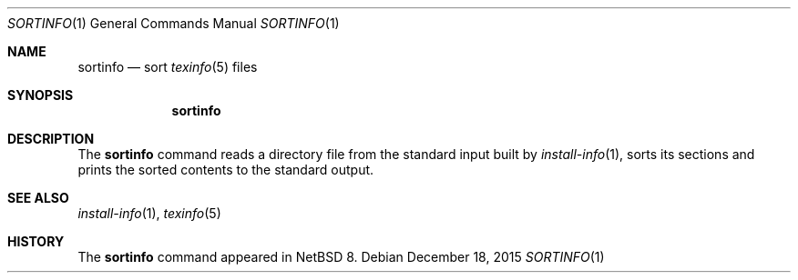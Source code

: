 .\"	$NetBSD: sortinfo.1,v 1.2 2015/12/19 00:25:16 wiz Exp $
.\"
.\" Copyright (c) 2015 The NetBSD Foundation, Inc.
.\" All rights reserved.
.\"
.\" This code is derived from software contributed to The NetBSD Foundation
.\" by Christos Zoulas.
.\"
.\" Redistribution and use in source and binary forms, with or without
.\" modification, are permitted provided that the following conditions
.\" are met:
.\" 1. Redistributions of source code must retain the above copyright
.\"    notice, this list of conditions and the following disclaimer.
.\" 2. Redistributions in binary form must reproduce the above copyright
.\"    notice, this list of conditions and the following disclaimer in the
.\"    documentation and/or other materials provided with the distribution.
.\"
.\" THIS SOFTWARE IS PROVIDED BY THE NETBSD FOUNDATION, INC. AND CONTRIBUTORS
.\" ``AS IS'' AND ANY EXPRESS OR IMPLIED WARRANTIES, INCLUDING, BUT NOT LIMITED
.\" TO, THE IMPLIED WARRANTIES OF MERCHANTABILITY AND FITNESS FOR A PARTICULAR
.\" PURPOSE ARE DISCLAIMED.  IN NO EVENT SHALL THE FOUNDATION OR CONTRIBUTORS
.\" BE LIABLE FOR ANY DIRECT, INDIRECT, INCIDENTAL, SPECIAL, EXEMPLARY, OR
.\" CONSEQUENTIAL DAMAGES (INCLUDING, BUT NOT LIMITED TO, PROCUREMENT OF
.\" SUBSTITUTE GOODS OR SERVICES; LOSS OF USE, DATA, OR PROFITS; OR BUSINESS
.\" INTERRUPTION) HOWEVER CAUSED AND ON ANY THEORY OF LIABILITY, WHETHER IN
.\" CONTRACT, STRICT LIABILITY, OR TORT (INCLUDING NEGLIGENCE OR OTHERWISE)
.\" ARISING IN ANY WAY OUT OF THE USE OF THIS SOFTWARE, EVEN IF ADVISED OF THE
.\" POSSIBILITY OF SUCH DAMAGE.
.\"
.\"
.Dd December 18, 2015
.Dt SORTINFO 1
.Os
.Sh NAME
.Nm sortinfo
.Nd sort
.Xr texinfo 5
files
.Sh SYNOPSIS
.Nm
.Sh DESCRIPTION
The
.Nm
command reads a directory file from the standard input built by
.Xr install-info 1 ,
sorts its sections and prints the sorted contents to the standard output.
.Sh SEE ALSO
.Xr install-info 1 ,
.Xr texinfo 5
.Sh HISTORY
The
.Nm
command appeared in
.Nx 8 .
